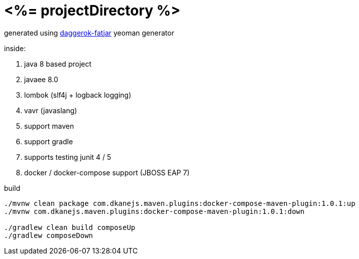 = <%= projectDirectory %>

generated using link:https://github.com/daggerok/generator-daggerok-fatjar/[daggerok-fatjar] yeoman generator

inside:

. java 8 based project
. javaee 8.0
. lombok (slf4j + logback logging)
. vavr (javaslang)
. support maven
. support gradle
. supports testing junit 4 / 5
. docker / docker-compose support (JBOSS EAP 7)

.build
----
./mvnw clean package com.dkanejs.maven.plugins:docker-compose-maven-plugin:1.0.1:up
./mvnw com.dkanejs.maven.plugins:docker-compose-maven-plugin:1.0.1:down

./gradlew clean build composeUp
./gradlew composeDown
----
